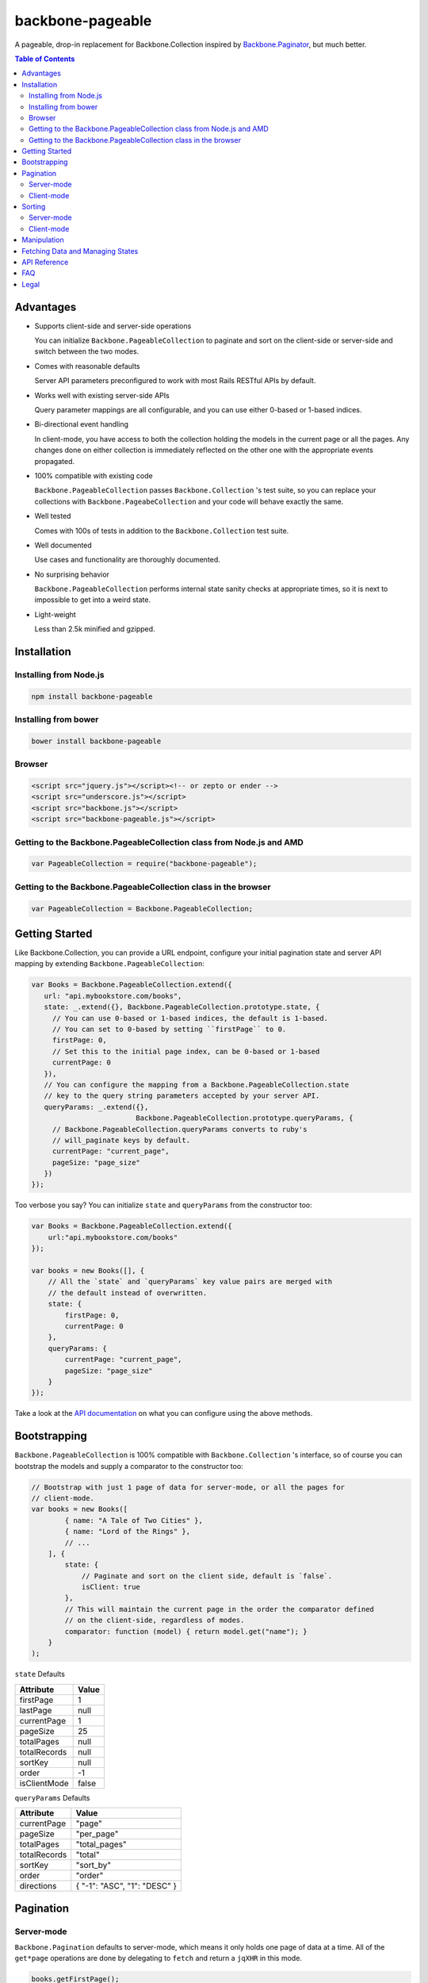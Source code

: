 backbone-pageable
=================

A pageable, drop-in replacement for Backbone.Collection inspired by
`Backbone.Paginator <https://github.com/addyosmani/backbone.paginator/>`_, but
much better.

.. contents:: Table of Contents

Advantages
----------

* Supports client-side and server-side operations

  You can initialize ``Backbone.PageableCollection`` to paginate and sort on the
  client-side or server-side and switch between the two modes.

* Comes with reasonable defaults

  Server API parameters preconfigured to work with most Rails RESTful APIs by
  default.

* Works well with existing server-side APIs

  Query parameter mappings are all configurable, and you can use either 0-based
  or 1-based indices.

* Bi-directional event handling

  In client-mode, you have access to both the collection holding the models in
  the current page or all the pages. Any changes done on either collection is
  immediately reflected on the other one with the appropriate events propagated.

* 100% compatible with existing code

  ``Backbone.PageableCollection`` passes ``Backbone.Collection`` 's test suite,
  so you can replace your collections with ``Backbone.PageabeCollection`` and
  your code will behave exactly the same.

* Well tested

  Comes with 100s of tests in addition to the ``Backbone.Collection`` test
  suite.

* Well documented

  Use cases and functionality are thoroughly documented.

* No surprising behavior

  ``Backbone.PageableCollection`` performs internal state sanity checks at
  appropriate times, so it is next to impossible to get into a weird state.

* Light-weight

  Less than 2.5k minified and gzipped.


Installation
------------

Installing from Node.js
+++++++++++++++++++++++

.. code-block:: bash

  npm install backbone-pageable


Installing from bower
+++++++++++++++++++++

.. code-block:: bash

  bower install backbone-pageable


Browser
+++++++

.. code-block:: html

  <script src="jquery.js"></script><!-- or zepto or ender -->
  <script src="underscore.js"></script>
  <script src="backbone.js"></script>
  <script src="backbone-pageable.js"></script>


Getting to the Backbone.PageableCollection class from Node.js and AMD
+++++++++++++++++++++++++++++++++++++++++++++++++++++++++++++++++++++

.. code-block:: javascript

  var PageableCollection = require("backbone-pageable");


Getting to the Backbone.PageableCollection class in the browser
+++++++++++++++++++++++++++++++++++++++++++++++++++++++++++++++

.. code-block:: javascript

  var PageableCollection = Backbone.PageableCollection;


Getting Started
---------------

Like Backbone.Collection, you can provide a URL endpoint, configure your initial
pagination state and server API mapping by extending
``Backbone.PageableCollection``:

.. code-block:: javascript

  var Books = Backbone.PageableCollection.extend({
     url: "api.mybookstore.com/books",
     state: _.extend({}, Backbone.PageableCollection.prototype.state, {
       // You can use 0-based or 1-based indices, the default is 1-based.
       // You can set to 0-based by setting ``firstPage`` to 0.
       firstPage: 0,
       // Set this to the initial page index, can be 0-based or 1-based
       currentPage: 0
     }),
     // You can configure the mapping from a Backbone.PageableCollection.state
     // key to the query string parameters accepted by your server API.
     queryParams: _.extend({},
                           Backbone.PageableCollection.prototype.queryParams, {
       // Backbone.PageableCollection.queryParams converts to ruby's
       // will_paginate keys by default.
       currentPage: "current_page",
       pageSize: "page_size"
     })
  });


Too verbose you say? You can initialize ``state`` and ``queryParams`` from the
constructor too:

.. code-block:: javascript

  var Books = Backbone.PageableCollection.extend({
      url:"api.mybookstore.com/books"
  });

  var books = new Books([], {
      // All the `state` and `queryParams` key value pairs are merged with
      // the default instead of overwritten.
      state: {
          firstPage: 0,
          currentPage: 0
      },
      queryParams: {
          currentPage: "current_page",
          pageSize: "page_size"
      }
  });


Take a look at the `API documentation
<https://wyuenho.github.com/backbone-pageable/#!/api/Backbone.PageableCollection>`_
on what you can configure using the above methods.

Bootstrapping
-------------

``Backbone.PageableCollection`` is 100% compatible with ``Backbone.Collection``
's interface, so of course you can bootstrap the models and supply a comparator
to the constructor too:

.. code-block:: javascript

  // Bootstrap with just 1 page of data for server-mode, or all the pages for
  // client-mode.
  var books = new Books([
          { name: "A Tale of Two Cities" },
          { name: "Lord of the Rings" },
          // ...
      ], {
          state: {
              // Paginate and sort on the client side, default is `false`.
              isClient: true
          },
          // This will maintain the current page in the order the comparator defined
          // on the client-side, regardless of modes.
          comparator: function (model) { return model.get("name"); }
      }
  );

``state`` Defaults

============ =====
Attribute    Value
============ =====
firstPage    1
lastPage     null
currentPage  1
pageSize     25
totalPages   null
totalRecords null
sortKey      null
order        -1
isClientMode false
============ =====

``queryParams`` Defaults

============ =============================
Attribute    Value
============ =============================
currentPage   "page"
pageSize      "per_page"
totalPages    "total_pages"
totalRecords  "total"
sortKey       "sort_by"
order         "order"
directions    { "-1": "ASC", "1": "DESC" }
============ =============================


Pagination
----------

Server-mode
+++++++++++

``Backbone.Pagination`` defaults to server-mode, which means it only holds one
page of data at a time. All of the ``get*page`` operations are done by
delegating to ``fetch`` and return a ``jqXHR`` in this mode.

.. code-block:: javascript

  books.getFirstPage();
  books.getPreviousPage();
  books.getNextPage();
  books.getLastPage();

  // Since the page data will not be available until the server responds, you
  // probably want to only work on them when the AJAX call has finished.
  books.getPage(2).done(function () {
      // do something ...
  });


All of the ``get*Page`` methods accept the same options
`Backbone.Collection#fetch <http://backbonejs.org/#Collection-fetch>`_ accepts
under server-mode.

Client-mode
+++++++++++

Client-mode is a very convenient mode for paginating a handful of pages entirely
on the client side without going through the network page-by-page. This mode is
best suited if you only have a small number of pages so sending all of the data
to the client in one go is not too time-consuming.

.. code-block:: javascript

  var book = new Book([
      // ...
  ], { state: { isClient: true } });


All of the `get*Page` methods reset the pageable collection's data to the models
belonging to the current page and return the collection itself instead of a
`jqXHR`.

.. code-block:: javascript

  // You can immediately operate on the collection without waiting for jQuery to
  // call your `done` callback.
  var json = JSON.stringify(books.getLastPage());

  // You can force a fetch in client-mode to get the most updated data from the
  // server if the collection has gone stale.
  books.getFirstPage({ fetch: true }).done(function () {
      // ...
  });


Sorting
-------

There are three ways you can sort a pageable collection. You can sort on the
client-side by either supplying a ``comparator`` like you can do with a plain
``Backbone.Collection``, by setting a ``sortKey`` and ``order`` to ``state``, or
call the convenient method ``setComparator`` with a ``sortKey`` and ``order`` at
any time.

Each sorting method is valid for both server-mode and client-mode
operations. Both modes are capable of sorting on either the current page or all
of the pages.

The following matrices will help you understand all of the different ways you
can sort on a pageable collection.

Server-mode
+++++++++++

+--------------+-----------------------------------------------+-------------------------------------+
|              |Server-Current                                 |Server-Full                          |
+==============+===============================================+=====================================+
|comparator    | .. code-block:: javascript                    | N/A                                 |
|              |                                               |                                     |
|              |   var books = new Books([], {                 |                                     |
|              |     comparator: function (l, r)  {            |                                     |
|              |       var lv = l.get("name");                 |                                     |
|              |       var rv = r.get("name");                 |                                     |
|              |       if (lv == rv) return 0;                 |                                     |
|              |       else if (lv < rv) return 1;             |                                     |
|              |       else return -1;                         |                                     |
|              |     }                                         |                                     |
|              |   });                                         |                                     |
|              |                                               |                                     |
|              |                                               |                                     |
|              |                                               |                                     |
|              |                                               |                                     |
|              |                                               |                                     |
+--------------+-----------------------------------------------+-------------------------------------+
|state         | N/A                                           | .. code-block:: javascript          |
|              |                                               |                                     |
|              |                                               |   // You need to bootstrap the      |
|              |                                               |   // first page in a globally       |
|              |                                               |   // sorted order                   |
|              |                                               |   var books = new Books([], {       |
|              |                                               |     state: {                        |
|              |                                               |       sortKey: "name",              |
|              |                                               |       order: 1                      |
|              |                                               |     }                               |
|              |                                               |   });                               |
|              |                                               |   // Or perform a fetch using a     |
|              |                                               |   // query string having the sort   |
|              |                                               |   // key and order for a globally   |
|              |                                               |   // sorted page                    |
|              |                                               |   books.getPage(1);                 |
|              |                                               |                                     |
+--------------+-----------------------------------------------+-------------------------------------+
|makeComparator| .. code-block:: javascript                    | N/A                                 |
|              |                                               |                                     |
|              |   var books = new Books([]);                  |                                     |
|              |   var comp = books.makeComparator("name", 1); |                                     |
|              |   books.comparator = comp;                    |                                     |
|              |                                               |                                     |
|              |                                               |                                     |
+--------------+-----------------------------------------------+-------------------------------------+

Client-mode
+++++++++++

+--------------+------------------------------------+---------------------------------------------+
|              |Client-Current                      |Client-Full                                  |
+==============+====================================+=============================================+
|comparator    | Same as Server-Current. Set        | .. code-block:: javascript                  |
|              | ``state.isClient`` to true.        |                                             |
|              |                                    |   var books = new Books([], {               |
|              |                                    |     comparator: function (l, r) {           |
|              |                                    |       var lv = l.get("name");               |
|              |                                    |       var rv = r.get("name");               |
|              |                                    |       if (lv == rv) return 0;               |
|              |                                    |       else if (lv < rv) return 1;           |
|              |                                    |       else return -1;                       |
|              |                                    |     },                                      |
|              |                                    |     state: {                                |
|              |                                    |       isClient: true                        |
|              |                                    |     },                                      |
|              |                                    |     full: true                              |
|              |                                    |   });                                       |
|              |                                    |                                             |
+--------------+------------------------------------+---------------------------------------------+
|state         | .. code-block:: javascript         | .. code-block:: javascript                  |
|              |                                    |                                             |
|              |   // Setting a ``sortKey`` during  |   var books = new Books([], {               |
|              |   // bootstrapping creates a       |     state: {                                |
|              |   // comparator in client mode     |       sortKey: "name",                      |
|              |   var books = new Books([], {      |       order: 1                              |
|              |     state: {                       |     },                                      |
|              |       sortKey: "name",             |     full: true                              |
|              |       order: 1,                    |   };                                        |
|              |       isClient: true               |                                             |
|              |     }                              |                                             |
|              |   });                              |                                             |
|              |                                    |                                             |
|              |                                    |                                             |
|              |                                    |                                             |
|              |                                    |                                             |
|              |                                    |                                             |
+--------------+------------------------------------+---------------------------------------------+
|makeComparator| Same as Server-Current. Set        | .. code-block:: javascript                  |
|              | ``state.isClient`` to true.        |                                             |
|              |                                    |   var books = new Books([], {               |
|              |                                    |     state: {                                |
|              |                                    |       isClient:true;                        |
|              |                                    |     },                                      |
|              |                                    |     full: true                              |
|              |                                    |   });                                       |
|              |                                    |   var comp = books.makeComparator("name");  |
|              |                                    |   books.fullCollection.comparator = comp;   |
|              |                                    |                                             |
+--------------+------------------------------------+---------------------------------------------+

Manipulation
------------

This is one of the areas where ``Backbone.PageableCollection`` truely shines. A
``Backbone.PageableCollection`` instance not only is capable of doing everything
a plain ``Backbone.Collection`` is capable of doing for the current page, in
client-mode, it is also capable of synchronizing changes and events across all
of the pages. For example, you can add or remove a model from either a
``Backbone.PageableCollection`` instance, which is holding the current page, or
the ``Backbone.PageableCollection#fullCollection`` collection, which is a plain
``Backbone.Collection`` holding the models for all of the pages. The appropriate
events will be propagated to the other collection when appropriate. Any
additions, removals, resets, model attribute changes and synchronization actions
are communicated between the two collections.

.. code-block:: javascript

   var books = new Books([
     // bootstrap with all of the models for all of the pages here
   ], {
     state: {
       isClientMode: true,
       currentPage: 1,
       firstPage: 1
     }
   });

   // The books collection is now at the first page and a book is added to the
   // end of the current page, which will overflow to the next page and trigger
   // an `add` event on `fullCollection`.
   books.push({ name: "The Great Gatsby"});

   // `Backbone.Collection` uses 0-based indices.
   books.fullCollection.at(books.state.currentPage * books.state.pageSize).get("name");
   >>> "The Great Gatsby"

   // Add a new book to the beginning of the first page.
   books.fullCollection.unshift({ name: "Oliver Twist" });
   books.at(0).get("name");
   >>> "Oliver Twist"

Fetching Data and Managing States
---------------------------------

You can access the pageable collection's internal state by looking at the
``state`` object attached to a ``Backbone.PageableCollection`` instance. This
state object, however, is generally read-only after initialization. There are
various methods to help you manage this state, you should use them instead of
manually modifying it. For the unusual circumstances where you need to modify
the ``state`` object directly, a sanity check will be performed at the next time
you perform any pagination-specific operations to ensure internal state
consistency.

================== ===============================
Method             Use When
================== ===============================
``setPageSize``    Changing the page size
``makeComparator`` Changing the sorting
``switchMode``     Switching between modes
``state``          Need to read the internal state
================== ===============================


In addition to the above methods, you can also synchronize the state with the
server during a fetch. ``Backbone.PageableCollection`` overrides the default
`Backbone.Collection#parse <http://backbonejs.org/#Collection-parse>`_ method to
support an additional response data structure that contains an object hash of
pagination state. The following is a table of the response data structure
formats a pageable collection accepts.

============= ====================================
Without State With State
============= ====================================
[{}, {}, ...] [{ pagination state }, [{}, {} ...]]
============= ====================================

API Reference
-------------

See `here <https://wyuenho.github.com/backbone-pageable/>`_.

FAQ
---

#. Why another paginator?

   This project was born out of the needs for a backing model for
   `Backgrid.Paginator <http://wyuenho.github.com/backgrid/#api-paginator>`_ -
   an extension for the `Backgrid.js <http://wyuenho.github.com/backgrid/>`_
   project. The project needed a smart and intuitive model that is
   well-documented and well-tested to manage the paginator view. Upon examining
   the popular project `Backbone.Paginator
   <https://github.com/addyosmani/backbone.paginator/>`_, the author has
   concluded that it does not satisfy the above requirements. Furthermore, the
   progress of the the project is too slow. The author hopes to reinvent a
   better wheel that is better suited and supported for `Backgrid.js
   <http://wyuenho.github.com/backgrid/>`_.

#. Which package managers does backbone-pageable support?

   bower, CommonJS and AMD as of 0.9.0.

#. Why doesn't backbone-pageable support filtering?

   Wheels should be reinvented only when they are crooked. backbone-pageable aims
   to do one thing only and does it well, which is pagination and sorting. Besides,
   since Backbone.PageableCollection is 100% compatible with Backbone.Collection,
   you can do filtering fairly easily with Backbone's built-in support for
   Underscore.js methods.

#. Why doesn't `queryParams` support functions as values and extra parameters?

   This is feature and a reasonable design decision. Code that deals with
   pagination and sorting should only deal with pagination and sorting, any extra
   URL parameters that has nothing to do with pagination and sorting should be
   hardcoded directly into the `url` attribute, or supplied to `options.data` when
   calling any methods that will perform a fetch. You can also override `parse()`
   to deal with the weird cases where the server API expects the client side code
   to store and resend parameters that have nothing to do with pagination and
   sorting. If none of the above takes care of your use cases, you can alway
   subclass Backbone.PageableCollection.

#. How do I contribute?

   See `CONTRIBUTING <CONTRIBUTING.md>`_.


Legal
-----

Copyright (c) 2012 Jimmy Yuen Ho Wong

Permission is hereby granted, free of charge, to any person obtaining a copy of
this software and associated documentation files (the "Software"), to deal in
the Software without restriction, including without limitation the rights to
use, copy, modify, merge, publish, distribute, sublicense, and/or sell copies of
the Software, and to permit persons to whom the Software is furnished to do so,
subject to the following conditions:

The above copyright notice and this permission notice shall be included in all
copies or substantial portions of the Software.

THE SOFTWARE IS PROVIDED "AS IS", WITHOUT WARRANTY OF ANY KIND, EXPRESS OR
IMPLIED, INCLUDING BUT NOT LIMITED TO THE WARRANTIES OF MERCHANTABILITY, FITNESS
FOR A PARTICULAR PURPOSE AND NONINFRINGEMENT. IN NO EVENT SHALL THE AUTHORS OR
COPYRIGHT HOLDERS BE LIABLE FOR ANY CLAIM, DAMAGES OR OTHER LIABILITY, WHETHER
IN AN ACTION OF CONTRACT, TORT OR OTHERWISE, ARISING FROM, OUT OF OR IN
CONNECTION WITH THE SOFTWARE OR THE USE OR OTHER DEALINGS IN THE SOFTWARE.
